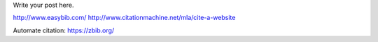 .. title: tech_writing_bib
.. slug: tech_writing_bib
.. date: 2020-02-03 09:23:49 UTC-05:00
.. tags:
.. category:
.. link:
.. description:
.. type: text
.. status: draft

Write your post here.


http://www.easybib.com/
http://www.citationmachine.net/mla/cite-a-website

Automate citation: https://zbib.org/
